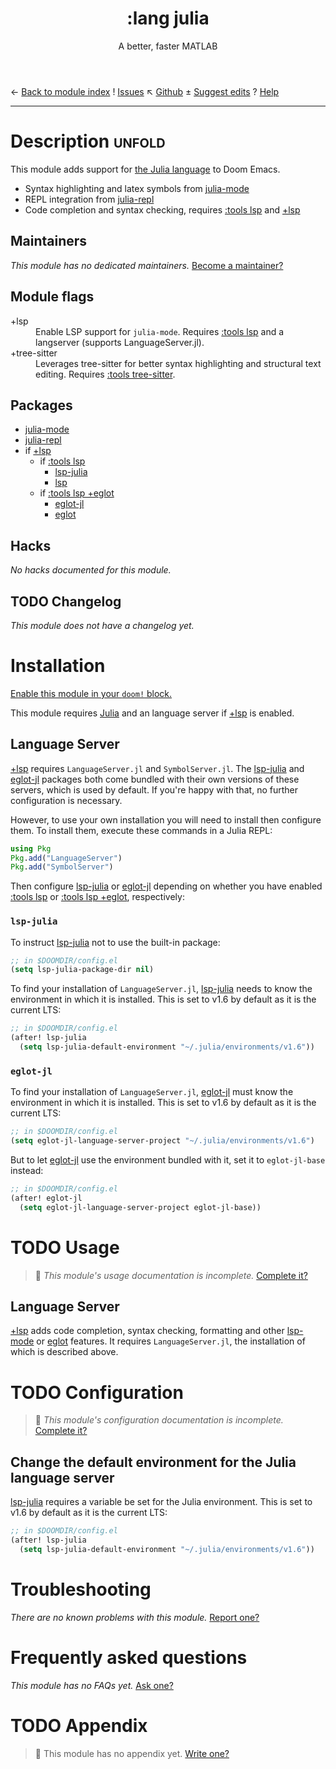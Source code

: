 ← [[doom-module-index:][Back to module index]]               ! [[doom-module-issues:::lang julia][Issues]]  ↖ [[doom-repo:tree/develop/modules/lang/julia/][Github]]  ± [[doom-suggest-edit:][Suggest edits]]  ? [[doom-help-modules:][Help]]
--------------------------------------------------------------------------------
#+TITLE:    :lang julia
#+SUBTITLE: A better, faster MATLAB
#+CREATED:  April 08, 2020
#+SINCE:    1.3

* Description :unfold:
This module adds support for [[https://julialang.org/][the Julia language]] to Doom Emacs.

- Syntax highlighting and latex symbols from [[doom-package:][julia-mode]]
- REPL integration from [[doom-package:][julia-repl]]
- Code completion and syntax checking, requires [[doom-module:][:tools lsp]] and [[doom-module:][+lsp]]

** Maintainers
/This module has no dedicated maintainers./ [[doom-contrib-maintainer:][Become a maintainer?]]

** Module flags
- +lsp ::
  Enable LSP support for ~julia-mode~. Requires [[doom-module:][:tools lsp]] and a langserver
  (supports LanguageServer.jl).
- +tree-sitter ::
  Leverages tree-sitter for better syntax highlighting and structural text
  editing. Requires [[doom-module:][:tools tree-sitter]].

** Packages
- [[doom-package:][julia-mode]]
- [[doom-package:][julia-repl]]
- if [[doom-package:][+lsp]]
  - if [[doom-module:][:tools lsp]]
    - [[doom-package:][lsp-julia]]
    - [[doom-package:][lsp]]
  - if [[doom-module:][:tools lsp +eglot]]
    - [[doom-package:][eglot-jl]]
    - [[doom-package:][eglot]]

** Hacks
/No hacks documented for this module./

** TODO Changelog
# This section will be machine generated. Don't edit it by hand.
/This module does not have a changelog yet./

* Installation
[[id:01cffea4-3329-45e2-a892-95a384ab2338][Enable this module in your ~doom!~ block.]]

This module requires [[https://julialang.org/][Julia]] and an language server if [[doom-module:][+lsp]] is enabled.

** Language Server
[[doom-module:][+lsp]] requires ~LanguageServer.jl~ and ~SymbolServer.jl~. The [[doom-package:][lsp-julia]] and
[[doom-package:][eglot-jl]] packages both come bundled with their own versions of these servers,
which is used by default. If you're happy with that, no further configuration is
necessary.

However, to use your own installation you will need to install then configure
them. To install them, execute these commands in a Julia REPL:
#+begin_src julia
using Pkg
Pkg.add("LanguageServer")
Pkg.add("SymbolServer")
#+end_src

Then configure [[doom-package:][lsp-julia]] or [[doom-package:][eglot-jl]] depending on whether you have enabled
[[doom-module:][:tools lsp]] or [[doom-module:][:tools lsp +eglot]], respectively:

*** =lsp-julia=
To instruct [[doom-package:][lsp-julia]] not to use the built-in package:
#+begin_src emacs-lisp
;; in $DOOMDIR/config.el
(setq lsp-julia-package-dir nil)
#+end_src

To find your installation of ~LanguageServer.jl~, [[doom-package:][lsp-julia]] needs to know the
environment in which it is installed. This is set to v1.6 by default as it is
the current LTS:
#+begin_src emacs-lisp
;; in $DOOMDIR/config.el
(after! lsp-julia
  (setq lsp-julia-default-environment "~/.julia/environments/v1.6"))
#+end_src

*** =eglot-jl=
To find your installation of ~LanguageServer.jl~, [[doom-package:][eglot-jl]] must know the
environment in which it is installed. This is set to v1.6 by default as it is
the current LTS:
#+begin_src emacs-lisp
;; in $DOOMDIR/config.el
(setq eglot-jl-language-server-project "~/.julia/environments/v1.6")
#+end_src

But to let [[doom-package:][eglot-jl]] use the environment bundled with it, set it to
~eglot-jl-base~ instead:
#+begin_src emacs-lisp
;; in $DOOMDIR/config.el
(after! eglot-jl
  (setq eglot-jl-language-server-project eglot-jl-base))
#+end_src

* TODO Usage
#+begin_quote
 🔨 /This module's usage documentation is incomplete./ [[doom-contrib-module:][Complete it?]]
#+end_quote

** Language Server
[[doom-module:][+lsp]] adds code completion, syntax checking, formatting and other [[doom-package:][lsp-mode]] or
[[doom-package:][eglot]] features. It requires ~LanguageServer.jl~, the installation of which is
described above.

* TODO Configuration
#+begin_quote
 🔨 /This module's configuration documentation is incomplete./ [[doom-contrib-module:][Complete it?]]
#+end_quote

** Change the default environment for the Julia language server
[[doom-package:][lsp-julia]] requires a variable be set for the Julia environment. This is set to
v1.6 by default as it is the current LTS:
#+begin_src emacs-lisp
;; in $DOOMDIR/config.el
(after! lsp-julia
  (setq lsp-julia-default-environment "~/.julia/environments/v1.6"))
#+end_src

* Troubleshooting
/There are no known problems with this module./ [[doom-report:][Report one?]]

* Frequently asked questions
/This module has no FAQs yet./ [[doom-suggest-faq:][Ask one?]]

* TODO Appendix
#+begin_quote
 🔨 This module has no appendix yet. [[doom-contrib-module:][Write one?]]
#+end_quote
